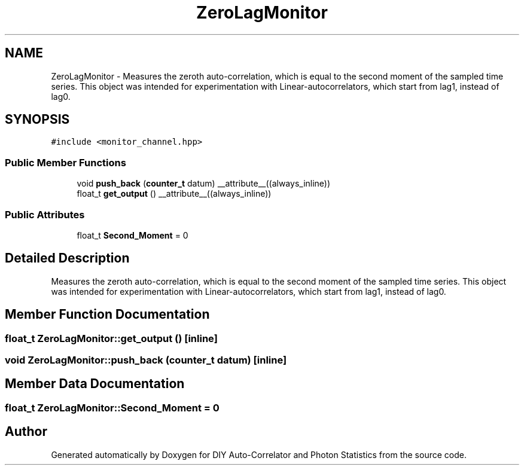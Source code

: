 .TH "ZeroLagMonitor" 3 "Thu Oct 14 2021" "Version 1.0" "DIY Auto-Correlator and Photon Statistics" \" -*- nroff -*-
.ad l
.nh
.SH NAME
ZeroLagMonitor \- Measures the zeroth auto-correlation, which is equal to the second moment of the sampled time series\&. This object was intended for experimentation with Linear-autocorrelators, which start from lag1, instead of lag0\&.  

.SH SYNOPSIS
.br
.PP
.PP
\fC#include <monitor_channel\&.hpp>\fP
.SS "Public Member Functions"

.in +1c
.ti -1c
.RI "void \fBpush_back\fP (\fBcounter_t\fP datum) __attribute__((always_inline))"
.br
.ti -1c
.RI "float_t \fBget_output\fP () __attribute__((always_inline))"
.br
.in -1c
.SS "Public Attributes"

.in +1c
.ti -1c
.RI "float_t \fBSecond_Moment\fP = 0"
.br
.in -1c
.SH "Detailed Description"
.PP 
Measures the zeroth auto-correlation, which is equal to the second moment of the sampled time series\&. This object was intended for experimentation with Linear-autocorrelators, which start from lag1, instead of lag0\&. 
.SH "Member Function Documentation"
.PP 
.SS "float_t ZeroLagMonitor::get_output ()\fC [inline]\fP"

.SS "void ZeroLagMonitor::push_back (\fBcounter_t\fP datum)\fC [inline]\fP"

.SH "Member Data Documentation"
.PP 
.SS "float_t ZeroLagMonitor::Second_Moment = 0"


.SH "Author"
.PP 
Generated automatically by Doxygen for DIY Auto-Correlator and Photon Statistics from the source code\&.
